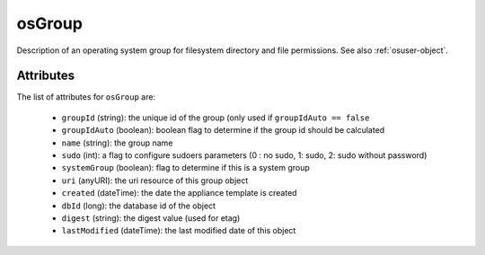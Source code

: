.. Copyright 2017 FUJITSU LIMITED

.. _osgroup-object:

osGroup
=======

Description of an operating system group for filesystem directory and file permissions. See also :ref:`osuser-object`.

Attributes
~~~~~~~~~~

The list of attributes for ``osGroup`` are:

	* ``groupId`` (string): the unique id of the group (only used if ``groupIdAuto == false``
	* ``groupIdAuto`` (boolean): boolean flag to determine if the group id should be calculated
	* ``name`` (string): the group name
	* ``sudo`` (int): a flag to configure sudoers parameters (0 : no sudo, 1: sudo, 2: sudo without password)
	* ``systemGroup`` (boolean): flag to determine if this is a system group
	* ``uri`` (anyURI): the uri resource of this group object
	* ``created`` (dateTime): the date the appliance template is created
	* ``dbId`` (long): the database id of the object
	* ``digest`` (string): the digest value (used for etag)
	* ``lastModified`` (dateTime): the last modified date of this object


